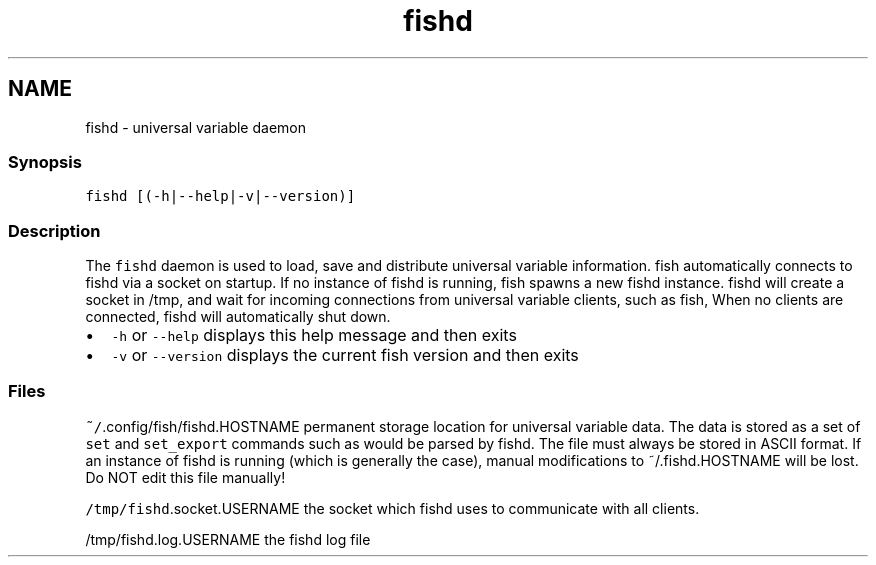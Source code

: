 .TH "fishd" 1 "13 Jan 2008" "Version 1.23.0" "fish" \" -*- nroff -*-
.ad l
.nh
.SH NAME
fishd - universal variable daemon
.PP
.SS "Synopsis"
\fCfishd [(-h|--help|-v|--version)]\fP
.SS "Description"
The \fCfishd\fP daemon is used to load, save and distribute universal variable information. fish automatically connects to fishd via a socket on startup. If no instance of fishd is running, fish spawns a new fishd instance. fishd will create a socket in /tmp, and wait for incoming connections from universal variable clients, such as fish, When no clients are connected, fishd will automatically shut down.
.PP
.IP "\(bu" 2
\fC-h\fP or \fC--help\fP displays this help message and then exits
.IP "\(bu" 2
\fC-v\fP or \fC--version\fP displays the current fish version and then exits
.PP
.SS "Files"
\fC~/\fP.config/fish/fishd.HOSTNAME permanent storage location for universal variable data. The data is stored as a set of \fCset\fP and \fCset_export\fP commands such as would be parsed by fishd. The file must always be stored in ASCII format. If an instance of fishd is running (which is generally the case), manual modifications to ~/.fishd.HOSTNAME will be lost. Do NOT edit this file manually!
.PP
\fC/tmp/fishd\fP.socket.USERNAME the socket which fishd uses to communicate with all clients.
.PP
/tmp/fishd.log.USERNAME the fishd log file 
